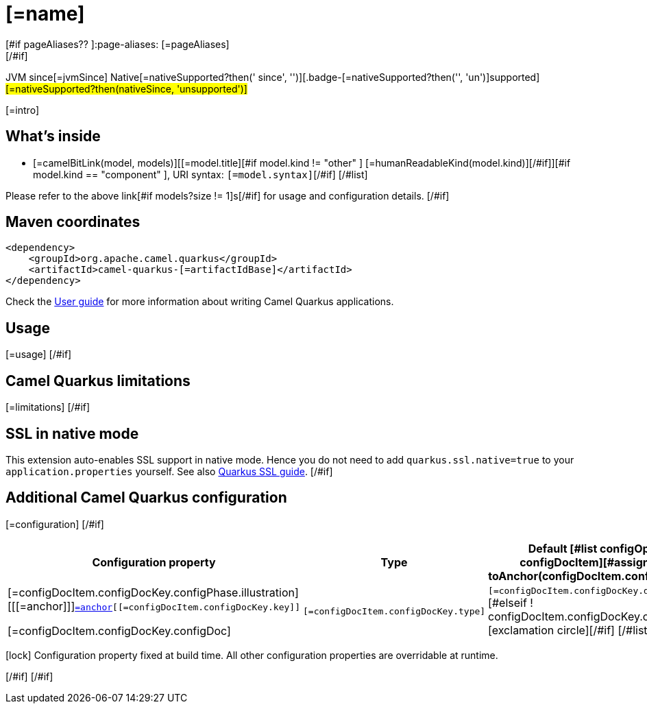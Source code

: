 = [=name]
[#if pageAliases?? ]:page-aliases: [=pageAliases]
[/#if]
:cq-artifact-id: camel-quarkus-[=artifactIdBase]
:cq-native-supported: [=nativeSupported?then('true', 'false')]
:cq-status: [=nativeSupported?then('Stable', 'Preview')]
:cq-description: [=description]
:cq-deprecated: [=deprecated?then('true', 'false')]
:cq-jvm-since: [=jvmSince]
:cq-native-since: [=nativeSince]

[.badges]
[.badge-key]##JVM since##[.badge-supported]##[=jvmSince]## [.badge-key]##Native[=nativeSupported?then(' since', '')]##[.badge-[=nativeSupported?then('', 'un')]supported]##[=nativeSupported?then(nativeSince, 'unsupported')]##

[=intro]
[#if models?size > 0]

== What's inside

[#list models as model]
* [=camelBitLink(model, models)][[=model.title][#if model.kind != "other" ] [=humanReadableKind(model.kind)][/#if]][#if model.kind == "component" ], URI syntax: `[=model.syntax]`[/#if]
[/#list]

Please refer to the above link[#if models?size != 1]s[/#if] for usage and configuration details.
[/#if]

== Maven coordinates

[source,xml]
----
<dependency>
    <groupId>org.apache.camel.quarkus</groupId>
    <artifactId>camel-quarkus-[=artifactIdBase]</artifactId>
</dependency>
----

Check the xref:user-guide/index.adoc[User guide] for more information about writing Camel Quarkus applications.
[#if usage?? ]

== Usage

[=usage]
[/#if]
[#if limitations?? ]

== Camel Quarkus limitations

[=limitations]
[/#if]
[#if activatesNativeSsl ]

== SSL in native mode

This extension auto-enables SSL support in native mode. Hence you do not need to add
`quarkus.ssl.native=true` to your `application.properties` yourself. See also
https://quarkus.io/guides/native-and-ssl[Quarkus SSL guide].
[/#if]
[#if configuration?? || configOptions?size != 0 ]

== Additional Camel Quarkus configuration
[#if configuration??]

[=configuration]
[/#if]
[#if configOptions?size != 0 ]

[width="100%",cols="80,5,15",options="header"]
|===
| Configuration property | Type | Default

[#list configOptions as configDocItem][#assign anchor = toAnchor(configDocItem.configDocKey.key)]

|[=configDocItem.configDocKey.configPhase.illustration] [[[=anchor]]]`link:#[=anchor][[=configDocItem.configDocKey.key]]`

[=configDocItem.configDocKey.configDoc]
| `[=configDocItem.configDocKey.type]`
| [#if configDocItem.configDocKey.defaultValue?has_content]`[=configDocItem.configDocKey.defaultValue]`[#elseif ! configDocItem.configDocKey.optional]required icon:exclamation-circle[title=Configuration property is required][/#if]
[/#list]
|===

[.configuration-legend]
icon:lock[title=Fixed at build time] Configuration property fixed at build time. All other configuration properties are overridable at runtime.

[/#if]
[/#if]
